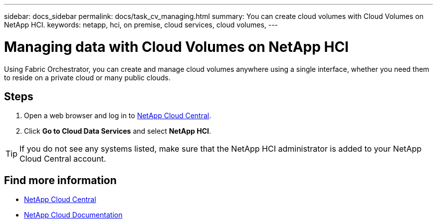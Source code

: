 ---
sidebar: docs_sidebar
permalink: docs/task_cv_managing.html
summary: You can create cloud volumes with Cloud Volumes on NetApp HCI.
keywords: netapp, hci, on premise, cloud services, cloud volumes,
---

= Managing data with Cloud Volumes on NetApp HCI
:hardbreaks:
:nofooter:
:icons: font
:linkattrs:
:imagesdir: ../media/

[.lead]
Using Fabric Orchestrator, you can create and manage cloud volumes anywhere using a single interface, whether you need them to reside on a private cloud or many public clouds.

== Steps

. Open a web browser and log in to https://cloud.netapp.com[NetApp Cloud Central^].
. Click *Go to Cloud Data Services* and select *NetApp HCI*.

TIP: If you do not see any systems listed, make sure that the NetApp HCI administrator is added to your NetApp Cloud Central account.




[discrete]
== Find more information
* https://cloud.netapp.com/home[NetApp Cloud Central^]
* https://docs.netapp.com/us-en/cloud/[NetApp Cloud Documentation^]
